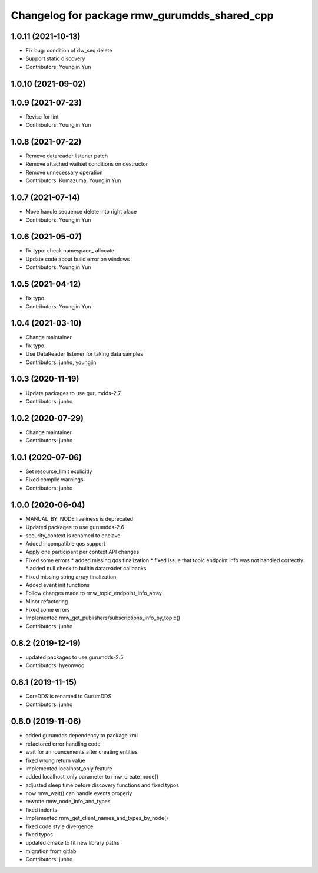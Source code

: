 ^^^^^^^^^^^^^^^^^^^^^^^^^^^^^^^^^^^^^^^^^^^^
Changelog for package rmw_gurumdds_shared_cpp
^^^^^^^^^^^^^^^^^^^^^^^^^^^^^^^^^^^^^^^^^^^^

1.0.11 (2021-10-13)
-------------------
* Fix bug: condition of dw_seq delete
* Support static discovery
* Contributors: Youngjin Yun

1.0.10 (2021-09-02)
-------------------

1.0.9 (2021-07-23)
------------------
* Revise for lint
* Contributors: Youngjin Yun

1.0.8 (2021-07-22)
------------------
* Remove datareader listener patch
* Remove attached waitset conditions on destructor
* Remove unnecessary operation
* Contributors: Kumazuma, Youngjin Yun

1.0.7 (2021-07-14)
------------------
* Move handle sequence delete into right place
* Contributors: Youngjin Yun

1.0.6 (2021-05-07)
------------------
* fix typo: check namespace\_ allocate
* Update code about build error on windows
* Contributors: Youngjin Yun

1.0.5 (2021-04-12)
------------------
* fix typo
* Contributors: Youngjin Yun

1.0.4 (2021-03-10)
------------------
* Change maintainer
* fix typo
* Use DataReader listener for taking data samples
* Contributors: junho, youngjin

1.0.3 (2020-11-19)
------------------
* Update packages to use gurumdds-2.7
* Contributors: junho

1.0.2 (2020-07-29)
------------------
* Change maintainer
* Contributors: junho

1.0.1 (2020-07-06)
------------------
* Set resource_limit explicitly
* Fixed compile warnings
* Contributors: junho

1.0.0 (2020-06-04)
------------------
* MANUAL_BY_NODE liveliness is deprecated
* Updated packages to use gurumdds-2.6
* security_context is renamed to enclave
* Added incompatible qos support
* Apply one participant per context API changes
* Fixed some errors
  * added missing qos finalization
  * fixed issue that topic endpoint info was not handled correctly
  * added null check to builtin datareader callbacks
* Fixed missing string array finalization
* Added event init functions
* Follow changes made to rmw_topic_endpoint_info_array
* Minor refactoring
* Fixed some errors
* Implemented rmw_get_publishers/subscriptions_info_by_topic()
* Contributors: junho

0.8.2 (2019-12-19)
------------------
* updated packages to use gurumdds-2.5
* Contributors: hyeonwoo

0.8.1 (2019-11-15)
------------------
* CoreDDS is renamed to GurumDDS
* Contributors: junho

0.8.0 (2019-11-06)
------------------
* added gurumdds dependency to package.xml
* refactored error handling code
* wait for announcements after creating entities
* fixed wrong return value
* implemented localhost_only feature
* added localhost_only parameter to rmw_create_node()
* adjusted sleep time before discovery functions and fixed typos
* now rmw_wait() can handle events properly
* rewrote rmw_node_info_and_types
* fixed indents
* Implemented rmw_get_client_names_and_types_by_node()
* fixed code style divergence
* fixed typos
* updated cmake to fit new library paths
* migration from gitlab
* Contributors: junho
